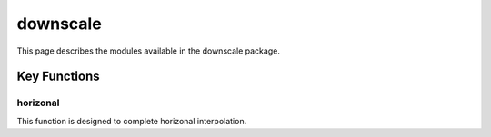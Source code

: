 downscale
=========

This page describes the modules available in the downscale package.

Key Functions
-------------

horizonal
^^^^^^^^^
This function is designed to complete horizonal interpolation.



